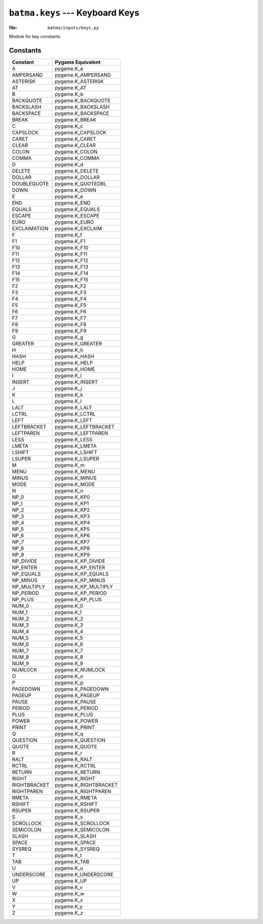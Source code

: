 ``batma.keys`` --- Keyboard Keys
================================

.. module:: batma.keys
   :synopsis: Key constants.

:file: ``batma/inputs/keys.py``

Module for key constants.

Constants
---------

======================= ============================
        Constant             Pygame Equivalent
======================= ============================
A                       pygame.K_a
AMPERSAND               pygame.K_AMPERSAND
ASTERISK                pygame.K_ASTERISK
AT                      pygame.K_AT
B                       pygame.K_b
BACKQUOTE               pygame.K_BACKQUOTE
BACKSLASH               pygame.K_BACKSLASH
BACKSPACE               pygame.K_BACKSPACE
BREAK                   pygame.K_BREAK
C                       pygame.K_c
CAPSLOCK                pygame.K_CAPSLOCK
CARET                   pygame.K_CARET
CLEAR                   pygame.K_CLEAR
COLON                   pygame.K_COLON
COMMA                   pygame.K_COMMA
D                       pygame.K_d
DELETE                  pygame.K_DELETE
DOLLAR                  pygame.K_DOLLAR
DOUBLEQUOTE             pygame.K_QUOTEDBL
DOWN                    pygame.K_DOWN
E                       pygame.K_e
END                     pygame.K_END
EQUALS                  pygame.K_EQUALS
ESCAPE                  pygame.K_ESCAPE
EURO                    pygame.K_EURO
EXCLAIMATION            pygame.K_EXCLAIM
F                       pygame.K_f
F1                      pygame.K_F1
F10                     pygame.K_F10
F11                     pygame.K_F11
F12                     pygame.K_F12
F13                     pygame.K_F13
F14                     pygame.K_F14
F15                     pygame.K_F15
F2                      pygame.K_F2
F3                      pygame.K_F3
F4                      pygame.K_F4
F5                      pygame.K_F5
F6                      pygame.K_F6
F7                      pygame.K_F7
F8                      pygame.K_F8
F9                      pygame.K_F9
G                       pygame.K_g
GREATER                 pygame.K_GREATER
H                       pygame.K_h
HASH                    pygame.K_HASH
HELP                    pygame.K_HELP
HOME                    pygame.K_HOME
I                       pygame.K_i
INSERT                  pygame.K_INSERT
J                       pygame.K_j
K                       pygame.K_k
L                       pygame.K_l
LALT                    pygame.K_LALT
LCTRL                   pygame.K_LCTRL
LEFT                    pygame.K_LEFT
LEFTBRACKET             pygame.K_LEFTBRACKET
LEFTPAREN               pygame.K_LEFTPAREN
LESS                    pygame.K_LESS
LMETA                   pygame.K_LMETA
LSHIFT                  pygame.K_LSHIFT
LSUPER                  pygame.K_LSUPER
M                       pygame.K_m
MENU                    pygame.K_MENU
MINUS                   pygame.K_MINUS
MODE                    pygame.K_MODE
N                       pygame.K_n
NP_0                    pygame.K_KP0
NP_1                    pygame.K_KP1
NP_2                    pygame.K_KP2
NP_3                    pygame.K_KP3
NP_4                    pygame.K_KP4
NP_5                    pygame.K_KP5
NP_6                    pygame.K_KP6
NP_7                    pygame.K_KP7
NP_8                    pygame.K_KP8
NP_9                    pygame.K_KP9
NP_DIVIDE               pygame.K_KP_DIVIDE
NP_ENTER                pygame.K_KP_ENTER
NP_EQUALS               pygame.K_KP_EQUALS
NP_MINUS                pygame.K_KP_MINUS
NP_MULTIPLY             pygame.K_KP_MULTIPLY
NP_PERIOD               pygame.K_KP_PERIOD
NP_PLUS                 pygame.K_KP_PLUS
NUM_0                   pygame.K_0
NUM_1                   pygame.K_1
NUM_2                   pygame.K_2
NUM_3                   pygame.K_3
NUM_4                   pygame.K_4
NUM_5                   pygame.K_5
NUM_6                   pygame.K_6
NUM_7                   pygame.K_7
NUM_8                   pygame.K_8
NUM_9                   pygame.K_9
NUMLOCK                 pygame.K_NUMLOCK
O                       pygame.K_o
P                       pygame.K_p
PAGEDOWN                pygame.K_PAGEDOWN
PAGEUP                  pygame.K_PAGEUP
PAUSE                   pygame.K_PAUSE
PERIOD                  pygame.K_PERIOD
PLUS                    pygame.K_PLUS
POWER                   pygame.K_POWER
PRINT                   pygame.K_PRINT
Q                       pygame.K_q
QUESTION                pygame.K_QUESTION
QUOTE                   pygame.K_QUOTE
R                       pygame.K_r
RALT                    pygame.K_RALT
RCTRL                   pygame.K_RCTRL
RETURN                  pygame.K_RETURN
RIGHT                   pygame.K_RIGHT
RIGHTBRACKET            pygame.K_RIGHTBRACKET
RIGHTPAREN              pygame.K_RIGHTPAREN
RMETA                   pygame.K_RMETA
RSHIFT                  pygame.K_RSHIFT
RSUPER                  pygame.K_RSUPER
S                       pygame.K_s
SCROLLOCK               pygame.K_SCROLLOCK
SEMICOLON               pygame.K_SEMICOLON
SLASH                   pygame.K_SLASH
SPACE                   pygame.K_SPACE
SYSREQ                  pygame.K_SYSREQ
T                       pygame.K_t
TAB                     pygame.K_TAB
U                       pygame.K_u
UNDERSCORE              pygame.K_UNDERSCORE
UP                      pygame.K_UP
V                       pygame.K_v
W                       pygame.K_w
X                       pygame.K_x
Y                       pygame.K_y
Z                       pygame.K_z
======================= ============================